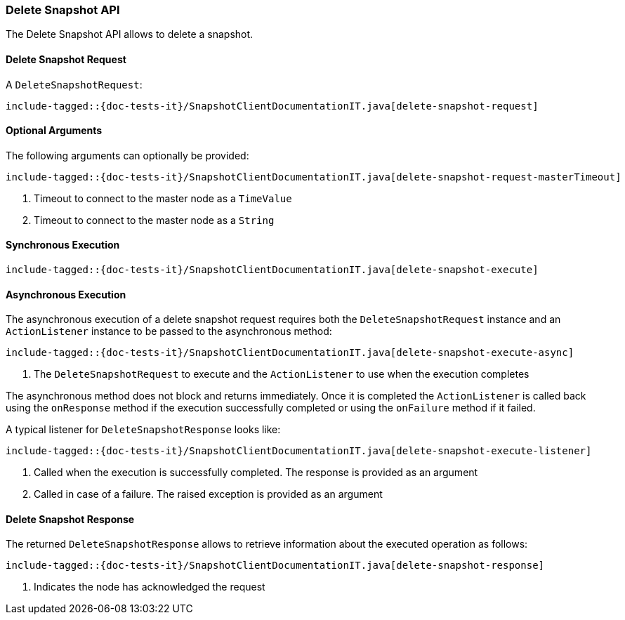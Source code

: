 [[java-rest-high-snapshot-delete-snapshot]]
=== Delete Snapshot API

The Delete Snapshot API allows to delete a snapshot.

[[java-rest-high-snapshot-delete-snapshot-request]]
==== Delete Snapshot Request

A `DeleteSnapshotRequest`:

["source","java",subs="attributes,callouts,macros"]
--------------------------------------------------
include-tagged::{doc-tests-it}/SnapshotClientDocumentationIT.java[delete-snapshot-request]
--------------------------------------------------

==== Optional Arguments
The following arguments can optionally be provided:

["source","java",subs="attributes,callouts,macros"]
--------------------------------------------------
include-tagged::{doc-tests-it}/SnapshotClientDocumentationIT.java[delete-snapshot-request-masterTimeout]
--------------------------------------------------
<1> Timeout to connect to the master node as a `TimeValue`
<2> Timeout to connect to the master node as a `String`

[[java-rest-high-snapshot-delete-snapshot-sync]]
==== Synchronous Execution

["source","java",subs="attributes,callouts,macros"]
--------------------------------------------------
include-tagged::{doc-tests-it}/SnapshotClientDocumentationIT.java[delete-snapshot-execute]
--------------------------------------------------

[[java-rest-high-snapshot-delete-snapshot-async]]
==== Asynchronous Execution

The asynchronous execution of a delete snapshot request requires both the
`DeleteSnapshotRequest` instance and an `ActionListener` instance to be
passed to the asynchronous method:

["source","java",subs="attributes,callouts,macros"]
--------------------------------------------------
include-tagged::{doc-tests-it}/SnapshotClientDocumentationIT.java[delete-snapshot-execute-async]
--------------------------------------------------
<1> The `DeleteSnapshotRequest` to execute and the `ActionListener`
to use when the execution completes

The asynchronous method does not block and returns immediately. Once it is
completed the `ActionListener` is called back using the `onResponse` method
if the execution successfully completed or using the `onFailure` method if
it failed.

A typical listener for `DeleteSnapshotResponse` looks like:

["source","java",subs="attributes,callouts,macros"]
--------------------------------------------------
include-tagged::{doc-tests-it}/SnapshotClientDocumentationIT.java[delete-snapshot-execute-listener]
--------------------------------------------------
<1> Called when the execution is successfully completed. The response is
provided as an argument
<2> Called in case of a failure. The raised exception is provided as an argument

[[java-rest-high-cluster-delete-snapshot-response]]
==== Delete Snapshot Response

The returned `DeleteSnapshotResponse` allows to retrieve information about the
executed operation as follows:

["source","java",subs="attributes,callouts,macros"]
--------------------------------------------------
include-tagged::{doc-tests-it}/SnapshotClientDocumentationIT.java[delete-snapshot-response]
--------------------------------------------------
<1> Indicates the node has acknowledged the request
